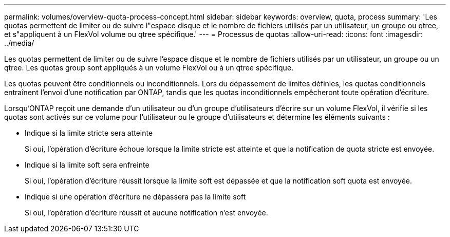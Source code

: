 ---
permalink: volumes/overview-quota-process-concept.html 
sidebar: sidebar 
keywords: overview, quota, process 
summary: 'Les quotas permettent de limiter ou de suivre l"espace disque et le nombre de fichiers utilisés par un utilisateur, un groupe ou qtree, et s"appliquent à un FlexVol volume ou qtree spécifique.' 
---
= Processus de quotas
:allow-uri-read: 
:icons: font
:imagesdir: ../media/


[role="lead"]
Les quotas permettent de limiter ou de suivre l'espace disque et le nombre de fichiers utilisés par un utilisateur, un groupe ou un qtree. Les quotas group sont appliqués à un volume FlexVol ou à un qtree spécifique.

Les quotas peuvent être conditionnels ou inconditionnels. Lors du dépassement de limites définies, les quotas conditionnels entraînent l'envoi d'une notification par ONTAP, tandis que les quotas inconditionnels empêcheront toute opération d'écriture.

Lorsqu'ONTAP reçoit une demande d'un utilisateur ou d'un groupe d'utilisateurs d'écrire sur un volume FlexVol, il vérifie si les quotas sont activés sur ce volume pour l'utilisateur ou le groupe d'utilisateurs et détermine les éléments suivants :

* Indique si la limite stricte sera atteinte
+
Si oui, l'opération d'écriture échoue lorsque la limite stricte est atteinte et que la notification de quota stricte est envoyée.

* Indique si la limite soft sera enfreinte
+
Si oui, l'opération d'écriture réussit lorsque la limite soft est dépassée et que la notification soft quota est envoyée.

* Indique si une opération d'écriture ne dépassera pas la limite soft
+
Si oui, l'opération d'écriture réussit et aucune notification n'est envoyée.


